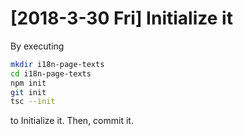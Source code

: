 * [2018-3-30 Fri] Initialize it
By executing
#+begin_src sh
mkdir i18n-page-texts
cd i18n-page-texts
npm init
git init
tsc --init
#+end_src
to Initialize it.
Then, commit it.